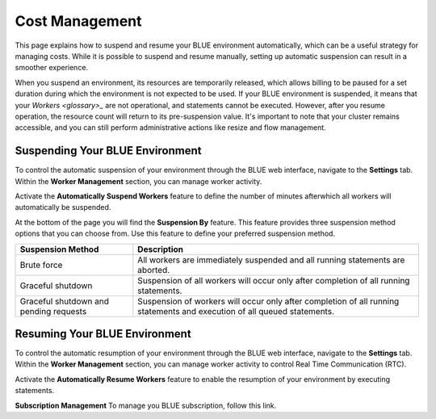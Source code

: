 .. system_suspension:
  
*****************
Cost Management
*****************

This page explains how to suspend and resume your BLUE environment automatically, which can be a useful strategy for managing costs. While it is possible to suspend and resume manually, setting up automatic suspension can result in a smoother experience.

When you suspend an environment, its resources are temporarily released, which allows billing to be paused for a set duration during which the environment is not expected to be used. If your BLUE environment is suspended, it means that your `Workers <glossary>_` are not operational, and statements cannot be executed. However, after you resume operation, the resource count will return to its pre-suspension value. It's important to note that your cluster remains accessible, and you can still perform administrative actions like resize and flow management.

Suspending Your BLUE Environment
================================

To control the automatic suspension of your environment through the BLUE web interface, navigate to the **Settings** tab. 
Within the **Worker Management** section, you can manage worker activity.

Activate the **Automatically Suspend Workers** feature to define the number of minutes afterwhich all workers will automatically be suspended.

At the bottom of the page you will find the **Suspension By** feature. This feature provides three suspension method options that you can choose from. 
Use this feature to define your preferred suspension method.

+----------------------------------------+--------------------------------------------------------------------------------------------------------------------------+
| **Suspension Method**                  | **Description**                                                                                                          |
+========================================+==========================================================================================================================+
| Brute force                            | All workers are immediately suspended and all running statements are aborted.                                            |
+----------------------------------------+--------------------------------------------------------------------------------------------------------------------------+
| Graceful shutdown                      | Suspension of all workers will occur only after completion of all running statements.                                    |
+----------------------------------------+--------------------------------------------------------------------------------------------------------------------------+
| Graceful shutdown and pending requests | Suspension of workers will occur only after completion of all running statements and execution of all queued statements. |
+----------------------------------------+--------------------------------------------------------------------------------------------------------------------------+



Resuming Your BLUE Environment
==============================

To control the automatic resumption of your environment through the BLUE web interface, navigate to the **Settings** tab. 
Within the **Worker Management** section, you can manage worker activity to control Real Time Communication (RTC).

Activate the **Automatically Resume Workers** feature to enable the resumption of your environment by executing statements.

**Subscription Management**
To manage you BLUE subscription, follow this link.
